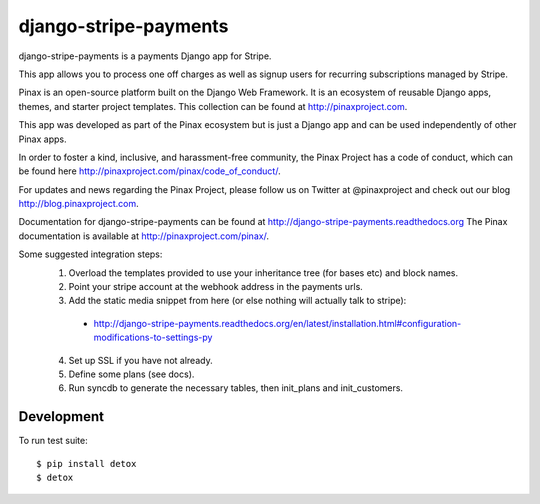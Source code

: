 ======================
django-stripe-payments
======================

django-stripe-payments is a payments Django app for Stripe.

.. image:: http://slack.pinaxproject.com/badge.svg
    :target: http://slack.pinaxproject.com/

.. image:: https://img.shields.io/travis/pinax/django-stripe-payments.svg
    :target: https://travis-ci.org/pinax/django-stripe-payments

.. image:: https://img.shields.io/coveralls/pinax/django-stripe-payments.svg
    :target: https://coveralls.io/r/pinax/django-stripe-payments

.. image:: https://img.shields.io/pypi/dm/django-stripe-payments.svg
    :target:  https://pypi.python.org/pypi/django-stripe-payments/

.. image:: https://img.shields.io/pypi/v/django-stripe-payments.svg
    :target:  https://pypi.python.org/pypi/django-stripe-payments/

.. image:: https://img.shields.io/badge/license-MIT-blue.svg
    :target:  https://pypi.python.org/pypi/django-stripe-payments/


This app allows you to process one off charges as well as signup users for
recurring subscriptions managed by Stripe.

Pinax is an open-source platform built on the Django Web Framework. It is an ecosystem of reusable Django apps, themes, and starter project templates. 
This collection can be found at http://pinaxproject.com.

This app was developed as part of the Pinax ecosystem but is just a Django app and can be used independently of other Pinax apps.

In order to foster a kind, inclusive, and harassment-free community, the Pinax Project has a code of conduct, which can be found here  http://pinaxproject.com/pinax/code_of_conduct/.

For updates and news regarding the Pinax Project, please follow us on Twitter at @pinaxproject and check out our blog http://blog.pinaxproject.com.

Documentation for django-stripe-payments can be found at http://django-stripe-payments.readthedocs.org
The Pinax documentation is available at http://pinaxproject.com/pinax/.

Some suggested integration steps:
  1. Overload the templates provided to use your inheritance tree (for bases etc) and block names.
  2. Point your stripe account at the webhook address in the payments urls.
  3. Add the static media snippet from here (or else nothing will actually talk to stripe):
    * http://django-stripe-payments.readthedocs.org/en/latest/installation.html#configuration-modifications-to-settings-py
  4. Set up SSL if you have not already.
  5. Define some plans (see docs).
  6. Run syncdb to generate the necessary tables, then init_plans and init_customers.

Development
-----------

To run test suite::

    $ pip install detox
    $ detox
